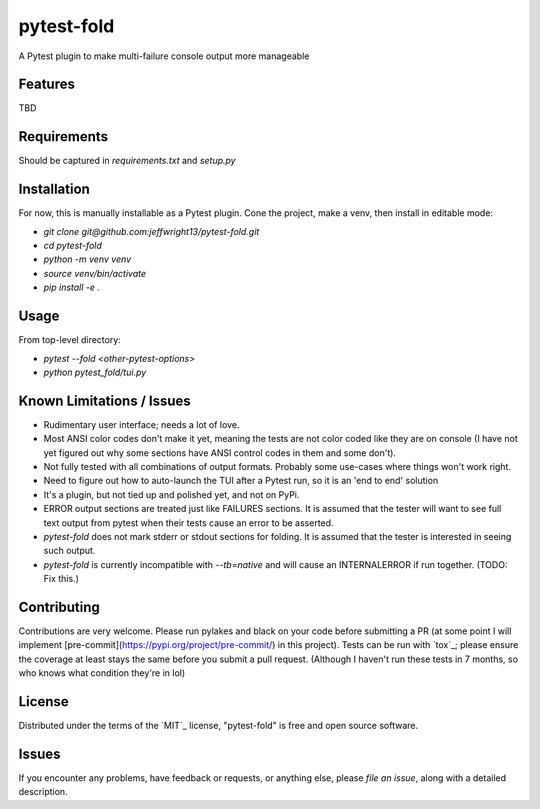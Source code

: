===========
pytest-fold
===========

.. image:: https://img.shields.io/pypi/v/pytest-fold.svg
    :target: https://pypi.org/project/pytest-fold
    :alt: PyPI version

.. image:: https://img.shields.io/pypi/pyversions/pytest-fold.svg
    :target: https://pypi.org/project/pytest-fold
    :alt: Python versions

.. image:: https://travis-ci.com/jeffwright13/pytest-fold.svg?token=h2yU59uvx7ZpWMRdRGi8&branch=main
    :target: https://www.travis-ci.com/github/jeffwright13/pytest-fold
    :alt: See Build Status on Travis CI

A Pytest plugin to make multi-failure console output more manageable


Features
--------

TBD


Requirements
------------

Should be captured in `requirements.txt` and `setup.py`


Installation
------------

For now, this is manually installable as a Pytest plugin. Cone the project, make a venv, then install in editable mode:

* `git clone git@github.com:jeffwright13/pytest-fold.git`
* `cd pytest-fold`
* `python -m venv venv`
* `source venv/bin/activate`
* `pip install -e .`


Usage
-----

From top-level directory:

* `pytest --fold <other-pytest-options>`
* `python pytest_fold/tui.py`


Known Limitations / Issues
--------------------------

- Rudimentary user interface; needs a lot of love.
- Most ANSI color codes don't make it yet, meaning the tests are not color coded like they are on console (I have not yet figured out why some sections have ANSI control codes in them and some don't).
- Not fully tested with all combinations of output formats. Probably some use-cases where things won't work right.
- Need to figure out how to auto-launch the TUI after a Pytest run, so it is an 'end to end' solution
- It's a plugin, but not tied up and polished yet, and not on PyPi.
- ERROR output sections are treated just like FAILURES sections. It is assumed that the tester will want to see full text output from pytest when their tests cause an error to be asserted.
- `pytest-fold` does not mark stderr or stdout sections for folding. It is assumed that the tester is interested in seeing such output.
- `pytest-fold` is currently incompatible with `--tb=native` and will cause an INTERNALERROR if run together. (TODO: Fix this.)


Contributing
------------

Contributions are very welcome.
Please run pylakes and black on your code before submitting a PR (at some point I will implement [pre-commit](https://pypi.org/project/pre-commit/) in this project). Tests can be run with `tox`_; please ensure the coverage at least stays the same before you submit a pull request. (Although I haven't run these tests in 7 months, so who knows what condition they're in lol)


License
-------

Distributed under the terms of the `MIT`_ license, "pytest-fold" is free and open source software.


Issues
------

If you encounter any problems, have feedback or requests, or anything else, please `file an issue`, along with a detailed description.
